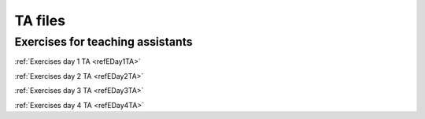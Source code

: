 ******************************************
TA files
******************************************

Exercises for teaching assistants
###########################################

:ref:`Exercises day 1 TA <refEDay1TA>`

:ref:`Exercises day 2 TA <refEDay2TA>`

:ref:`Exercises day 3 TA <refEDay3TA>`

:ref:`Exercises day 4 TA <refEDay4TA>`
